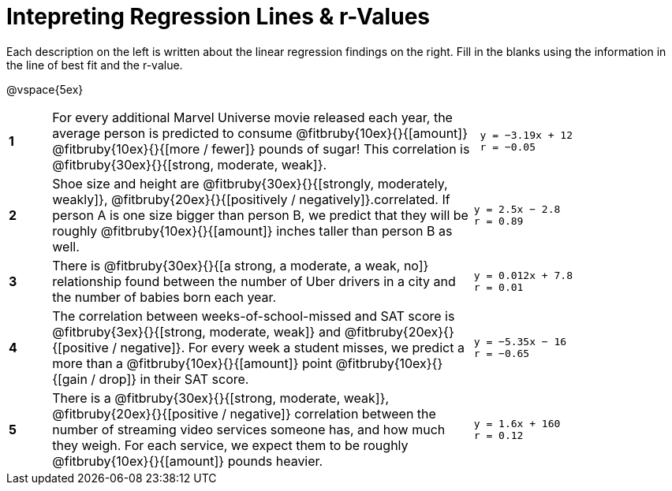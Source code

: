 = Intepreting Regression Lines & r-Values

Each description on the left is written about the linear regression findings on the right. Fill in the blanks using the information in the line of best fit and the r-value.

@vspace{5ex}

[cols="^.^1a,10,.^5a",frame="none"]
|===
|*1*
| For every additional Marvel Universe movie released each year, the average person is predicted to consume @fitbruby{10ex}{}{[amount]} @fitbruby{10ex}{}{[more / fewer]} pounds of sugar! This correlation is @fitbruby{30ex}{}{[strong, moderate, weak]}.
|
[.big]
----
 y = −3.19x + 12
 r = −0.05
----

|*2*
| Shoe size and height are @fitbruby{30ex}{}{[strongly, moderately, weakly]}, @fitbruby{20ex}{}{[positively / negatively]}.correlated. If person A is one size bigger than person B, we predict that they will be roughly @fitbruby{10ex}{}{[amount]} inches taller than person B as well.
|
[.big]
----
y = 2.5x − 2.8
r = 0.89
----


|*3*
| There is @fitbruby{30ex}{}{[a strong, a moderate, a weak, no]} relationship found between the number of Uber drivers in a city and the number of babies born each year.
|
[.big]
----
y = 0.012x + 7.8
r = 0.01
----


|*4*
| The correlation between weeks-of-school-missed and SAT score is @fitbruby{3ex}{}{[strong, moderate, weak]} and @fitbruby{20ex}{}{[positive / negative]}. For every week a student misses, we predict a more than a @fitbruby{10ex}{}{[amount]} point @fitbruby{10ex}{}{[gain / drop]} in their SAT score.
|
[.big]
----
y = −5.35x − 16
r = −0.65
----

|*5*
| There is a @fitbruby{30ex}{}{[strong, moderate, weak]}, @fitbruby{20ex}{}{[positive / negative]} correlation between the number of streaming video services someone has, and how much they weigh. For each service, we expect them to be roughly @fitbruby{10ex}{}{[amount]} pounds heavier.
|
[.big]
----
y = 1.6x + 160
r = 0.12
----

|===
